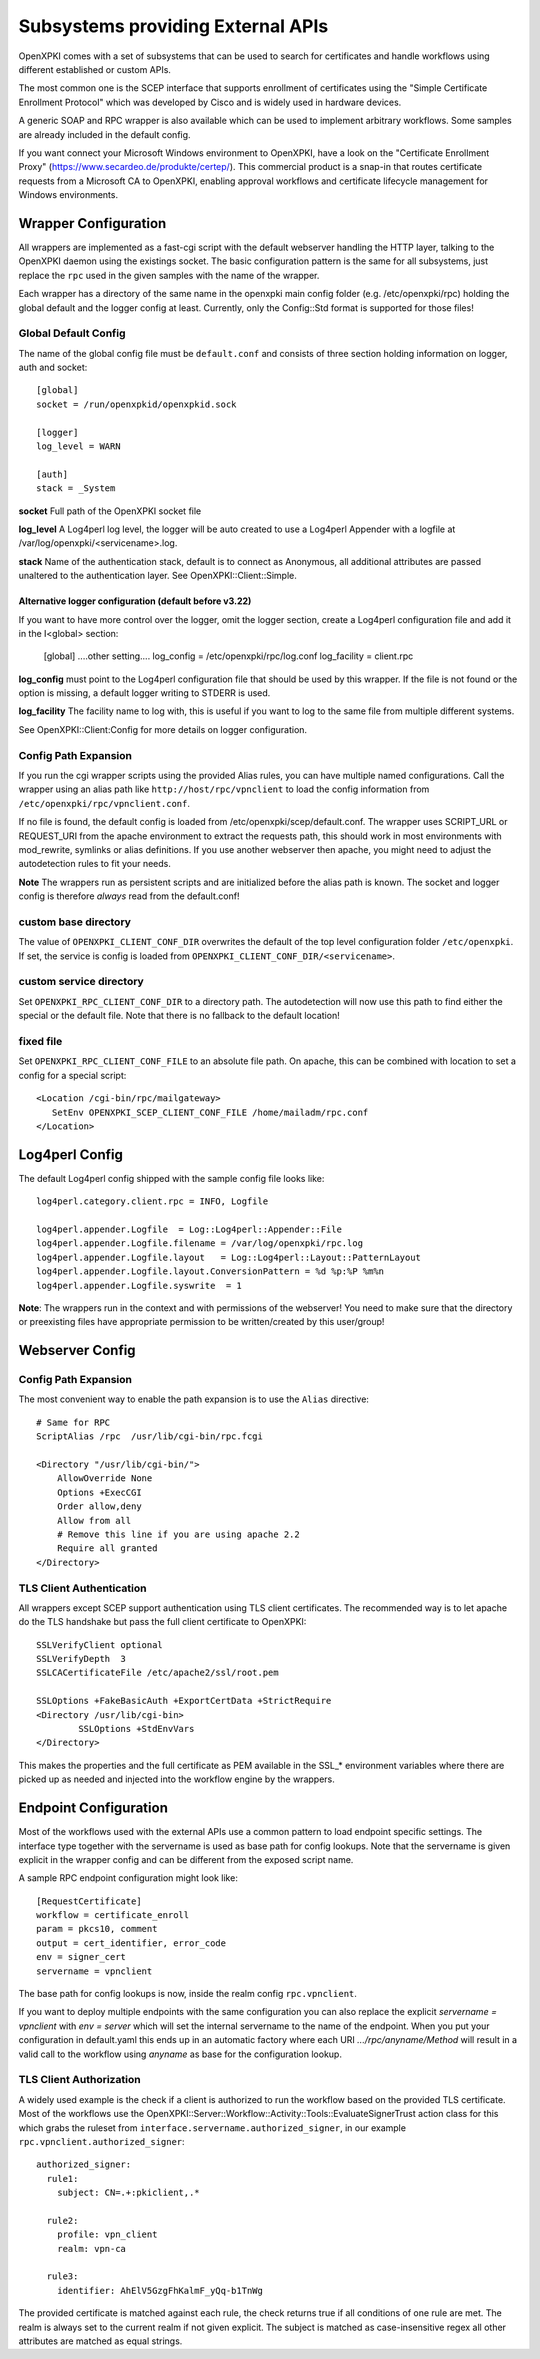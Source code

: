 Subsystems providing External APIs
===================================

OpenXPKI comes with a set of subsystems that can be used to search
for certificates and handle workflows using different established or
custom APIs.

The most common one is the SCEP interface that supports enrollment
of certificates using the "Simple Certificate Enrollment Protocol" which
was developed by Cisco and is widely used in hardware devices.

A generic SOAP and RPC wrapper is also available which can be used to
implement arbitrary workflows. Some samples are already included in the
default config.

If you want connect your Microsoft Windows environment to OpenXPKI, have
a look on the "Certificate Enrollment Proxy" (https://www.secardeo.de/produkte/certep/).
This commercial product is a snap-in that routes certificate requests
from a Microsoft CA to OpenXPKI, enabling approval workflows and certificate
lifecycle management for Windows environments.

.. _subsystem-wrapper:

Wrapper Configuration
-----------------------

All wrappers are implemented as a fast-cgi script with the default
webserver handling the HTTP layer, talking to the OpenXPKI daemon using
the existings socket. The basic configuration pattern is the same for
all subsystems, just replace the ``rpc`` used in the given samples with
the name of the wrapper.

Each wrapper has a directory of the same name in the openxpki main config
folder (e.g. /etc/openxpki/rpc) holding the global default and the logger
config at least. Currently, only the Config::Std format is supported for
those files!

Global Default Config
^^^^^^^^^^^^^^^^^^^^^

The name of the global config file must be ``default.conf`` and consists
of three section holding information on logger, auth and socket::

    [global]
    socket = /run/openxpkid/openxpkid.sock

    [logger]
    log_level = WARN

    [auth]
    stack = _System

**socket** Full path of the OpenXPKI socket file

**log_level** A Log4perl log level, the logger will be auto created to use
a Log4perl Appender with a logfile at /var/log/openxpki/<servicename>.log.

**stack** Name of the authentication stack, default is to connect as
Anonymous, all additional attributes are passed unaltered to the
authentication layer. See OpenXPKI::Client::Simple.

Alternative logger configuration (default before v3.22)
+++++++++++++++++++++++++++++++++++++++++++++++++++++++

If you want to have more control over the logger, omit the logger section,
create a Log4perl configuration file and add it in the I<global> section:

  [global]
  ....other setting....
  log_config = /etc/openxpki/rpc/log.conf
  log_facility = client.rpc

**log_config** must point to the Log4perl configuration file that should be
used by this wrapper. If the file is not found or the option is missing, a
default logger writing to STDERR is used.

**log_facility** The facility name to log with, this is useful if you want to
log to the same file from multiple different systems.

See OpenXPKI::Client:Config for more details on logger configuration.

Config Path Expansion
^^^^^^^^^^^^^^^^^^^^^^

If you run the cgi wrapper scripts using the provided Alias rules, you can
have multiple named configurations. Call the wrapper using an alias
path like ``http://host/rpc/vpnclient`` to load the config information from
``/etc/openxpki/rpc/vpnclient.conf``.

If no file is found, the default config is loaded from
/etc/openxpki/scep/default.conf. The wrapper uses SCRIPT_URL or REQUEST_URI
from the apache environment to extract the requests path, this should work
in most environments with mod_rewrite, symlinks or alias definitions. If you
use another webserver then apache, you might need to adjust the autodetection
rules to fit your needs.

**Note** The wrappers run as persistent scripts and are initialized before the
alias path is known. The socket and logger config is therefore *always* read
from the default.conf!

custom base directory
^^^^^^^^^^^^^^^^^^^^^^
The value of ``OPENXPKI_CLIENT_CONF_DIR`` overwrites the default of the top
level configuration folder ``/etc/openxpki``. If set, the service is config is
loaded from  ``OPENXPKI_CLIENT_CONF_DIR/<servicename>``.

custom service directory
^^^^^^^^^^^^^^^^^^^^^^^^

Set ``OPENXPKI_RPC_CLIENT_CONF_DIR`` to a directory path. The autodetection
will now use this path to find either the special or the default file. Note
that there is no fallback to the default location!

fixed file
^^^^^^^^^^

Set ``OPENXPKI_RPC_CLIENT_CONF_FILE`` to an absolute file path. On apache,
this can be combined with location to set a config for a special script::

   <Location /cgi-bin/rpc/mailgateway>
      SetEnv OPENXPKI_SCEP_CLIENT_CONF_FILE /home/mailadm/rpc.conf
   </Location>

Log4perl Config
---------------

The default Log4perl config shipped with the sample config file looks like::

    log4perl.category.client.rpc = INFO, Logfile

    log4perl.appender.Logfile  = Log::Log4perl::Appender::File
    log4perl.appender.Logfile.filename = /var/log/openxpki/rpc.log
    log4perl.appender.Logfile.layout   = Log::Log4perl::Layout::PatternLayout
    log4perl.appender.Logfile.layout.ConversionPattern = %d %p:%P %m%n
    log4perl.appender.Logfile.syswrite  = 1

**Note**: The wrappers run in the context and with permissions of the webserver!
You need to make sure that the directory or preexisting files have appropriate
permission to be written/created by this user/group!


Webserver Config
-----------------

Config Path Expansion
^^^^^^^^^^^^^^^^^^^^^

The most convenient way to enable the path expansion is to use the ``Alias``
directive::

    # Same for RPC
    ScriptAlias /rpc  /usr/lib/cgi-bin/rpc.fcgi

    <Directory "/usr/lib/cgi-bin/">
        AllowOverride None
        Options +ExecCGI
        Order allow,deny
        Allow from all
        # Remove this line if you are using apache 2.2
        Require all granted
    </Directory>

.. _subsystem-wrapper-tlsauth:

TLS Client Authentication
^^^^^^^^^^^^^^^^^^^^^^^^^
All wrappers except SCEP support authentication using TLS client certificates.
The recommended way is to let apache do the TLS handshake but pass the full
client certificate to OpenXPKI::

    SSLVerifyClient optional
    SSLVerifyDepth  3
    SSLCACertificateFile /etc/apache2/ssl/root.pem

    SSLOptions +FakeBasicAuth +ExportCertData +StrictRequire
    <Directory /usr/lib/cgi-bin>
            SSLOptions +StdEnvVars
    </Directory>

This makes the properties and the full certificate as PEM available in the
SSL_* environment variables where there are picked up as needed and injected
into the workflow engine by the wrappers.

Endpoint Configuration
----------------------

Most of the workflows used with the external APIs use a common pattern
to load endpoint specific settings. The interface type together with the
servername is used as base path for config lookups. Note that the
servername is given explicit in the wrapper config and can be different
from the exposed script name.

A sample RPC endpoint configuration might look like::

    [RequestCertificate]
    workflow = certificate_enroll
    param = pkcs10, comment
    output = cert_identifier, error_code
    env = signer_cert
    servername = vpnclient

The base path for config lookups is now, inside the realm config
``rpc.vpnclient``.

If you want to deploy multiple endpoints with the same configuration you
can also replace the explicit `servername = vpnclient` with `env = server`
which will set the internal servername to the name of the endpoint. When
you put your configuration in default.yaml this ends up in an automatic
factory where each URI `.../rpc/anyname/Method` will result in a valid
call to the workflow using `anyname` as base for the configuration lookup.

TLS Client Authorization
^^^^^^^^^^^^^^^^^^^^^^^^

A widely used example is the check if a client is authorized to run the
workflow based on the provided TLS certificate. Most of the workflows use the
OpenXPKI::Server::Workflow::Activity::Tools::EvaluateSignerTrust
action class for this which grabs the ruleset from
``interface.servername.authorized_signer``, in our example
``rpc.vpnclient.authorized_signer``::

  authorized_signer:
    rule1:
      subject: CN=.+:pkiclient,.*

    rule2:
      profile: vpn_client
      realm: vpn-ca

    rule3:
      identifier: AhElV5GzgFhKalmF_yQq-b1TnWg


The provided certificate is matched against each rule, the check returns true
if all conditions of one rule are met. The realm is always set to the current
realm if not given explicit. The subject is matched as case-insensitive regex
all other attributes are matched as equal strings.

